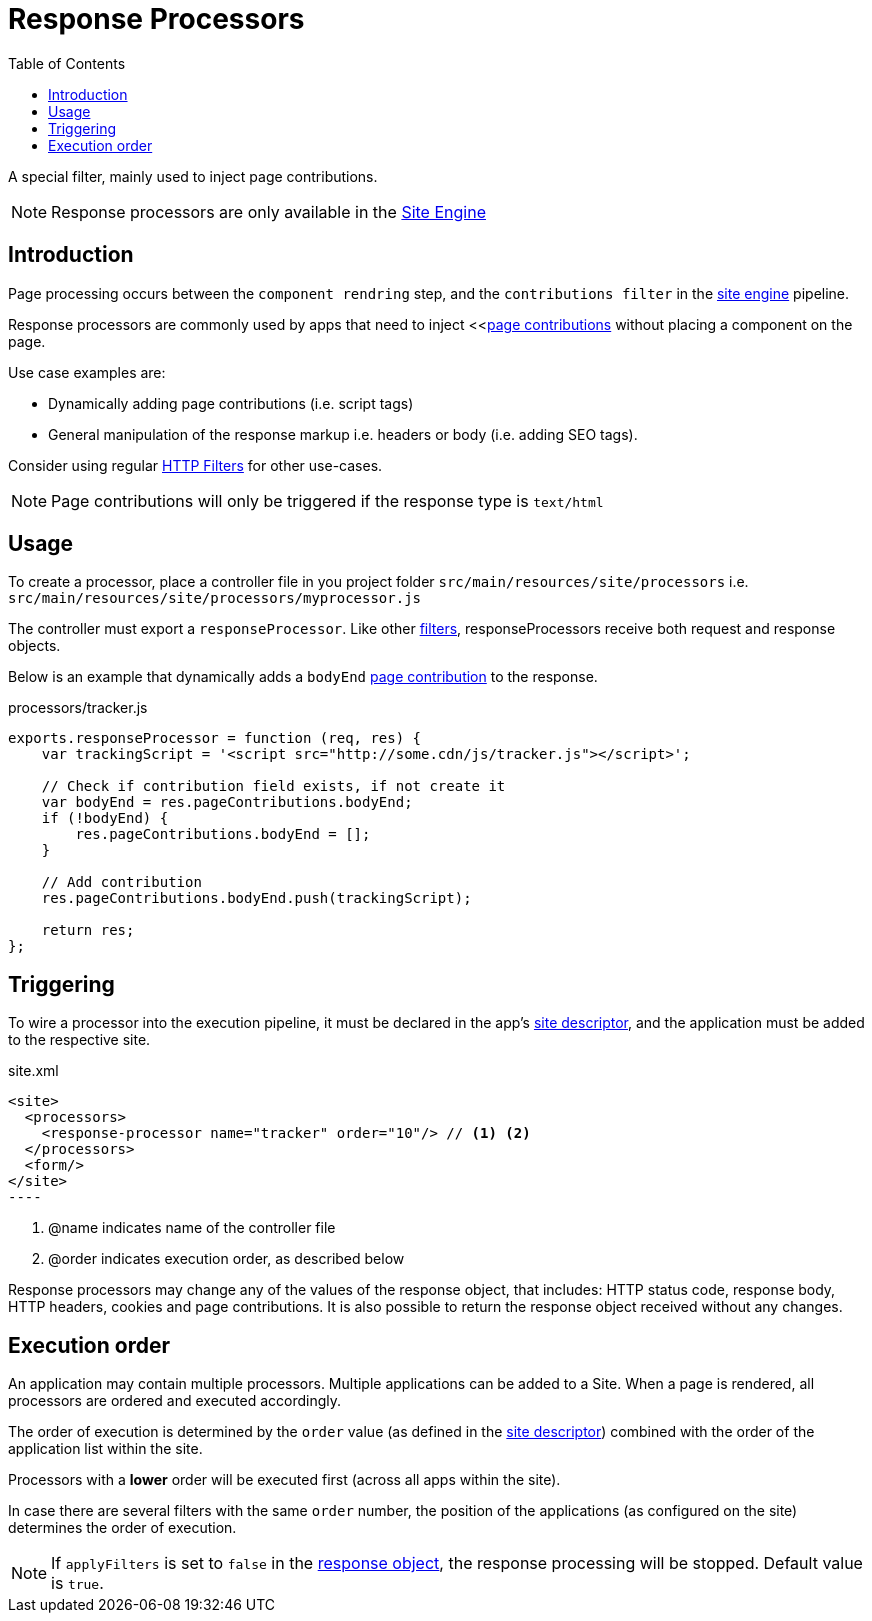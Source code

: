= Response Processors
:toc: right
:imagesdir: images

A special filter, mainly used to inject page contributions.

NOTE: Response processors are only available in the <<../runtime/engines/site-engine#, Site Engine>>

== Introduction

Page processing occurs between the `component rendring` step, and the `contributions filter` in the <<../runtime/engines/site-engine#, site engine>> pipeline. 

Response processors are commonly used by apps that need to inject <<<<contributions#, page contributions>> without placing a component on the page.

Use case examples are:

* Dynamically adding page contributions (i.e. script tags)
* General manipulation of the response markup i.e. headers or body (i.e. adding SEO tags).

Consider using regular <<filters#, HTTP Filters>> for other use-cases.

NOTE: Page contributions will only be triggered if the response type is `text/html`

== Usage

To create a processor, place a controller file in you project folder `src/main/resources/site/processors` i.e. `src/main/resources/site/processors/myprocessor.js`

The controller must export a `responseProcessor`. Like other <<filters#, filters>>, responseProcessors receive both request and response objects.

Below is an example that dynamically adds a `bodyEnd` <<contributions#, page contribution>> to the response.

.processors/tracker.js
[source,js]
----
exports.responseProcessor = function (req, res) {
    var trackingScript = '<script src="http://some.cdn/js/tracker.js"></script>';

    // Check if contribution field exists, if not create it
    var bodyEnd = res.pageContributions.bodyEnd;
    if (!bodyEnd) {
        res.pageContributions.bodyEnd = [];
    }

    // Add contribution
    res.pageContributions.bodyEnd.push(trackingScript);

    return res;
};
----

== Triggering

To wire a processor into the execution pipeline, it must be declared in the app's <<../cms/sites#site_xml, site descriptor>>, and the application must be added to the respective site.

.site.xml
[source,xml]
<site>
  <processors>
    <response-processor name="tracker" order="10"/> // <1> <2>
  </processors>
  <form/>
</site>
----

<1> @name indicates name of the controller file
<2> @order indicates execution order, as described below

Response processors may change any of the values of the response object, that includes: HTTP status code, response body, HTTP headers, cookies and page contributions.
It is also possible to return the response object received without any changes.

== Execution order

An application may contain multiple processors.
Multiple applications can be added to a Site.
When a page is rendered, all processors are ordered and executed accordingly.

The order of execution is determined by the `order` value (as defined in the <<../cms/sites#site_xml, site descriptor>>) combined with the order of the application list within the site.

Processors with a *lower* order will be executed first (across all apps within the site).

In case there are several filters with the same ``order`` number, the position of the applications (as configured on the site) determines the order of execution.

NOTE: If `applyFilters` is set to `false` in the <<http#http-response, response object>>, the response processing will be stopped. Default value is `true`.
